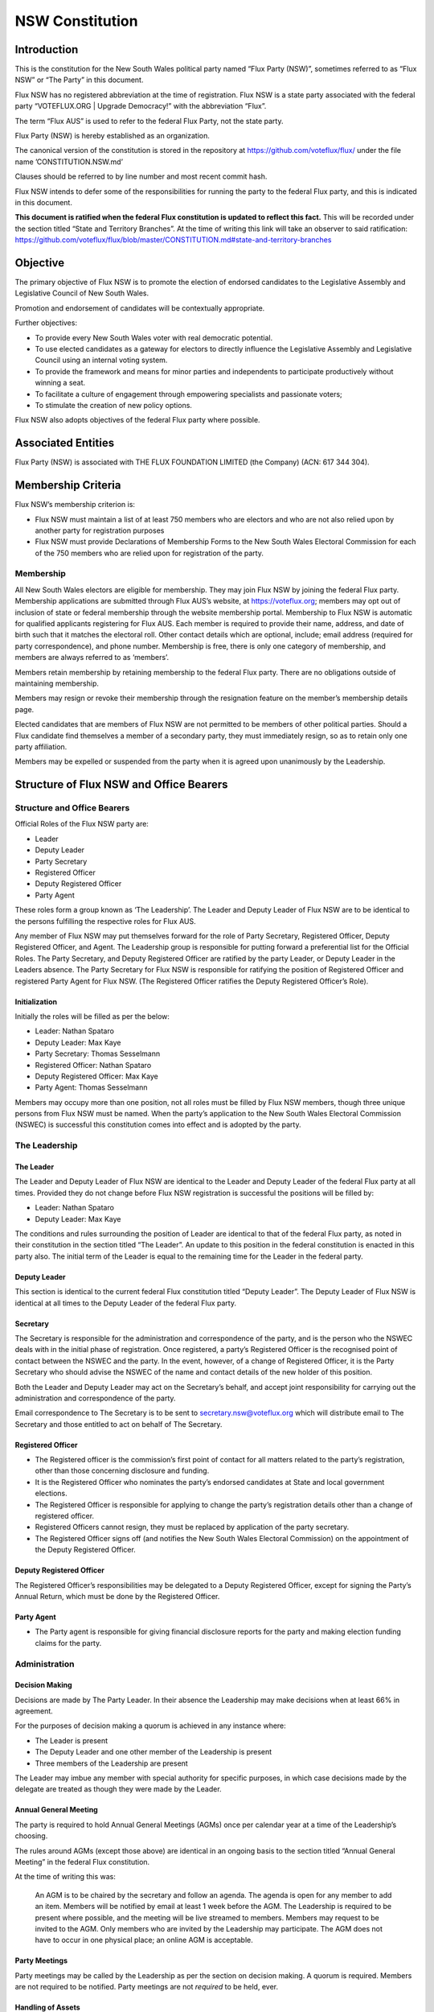 NSW Constitution
================

Introduction
------------

This is the constitution for the New South Wales political party named
“Flux Party (NSW)”, sometimes referred to as “Flux NSW” or “The Party”
in this document.

Flux NSW has no registered abbreviation at the time of registration.
Flux NSW is a state party associated with the federal party
“VOTEFLUX.ORG \| Upgrade Democracy!” with the abbreviation “Flux”.

The term “Flux AUS” is used to refer to the federal Flux Party, not the
state party.

Flux Party (NSW) is hereby established as an organization.

The canonical version of the constitution is stored in the repository at
https://github.com/voteflux/flux/ under the file name
’CONSTITUTION.NSW.md’

Clauses should be referred to by line number and most recent commit
hash.

Flux NSW intends to defer some of the responsibilities for running the
party to the federal Flux party, and this is indicated in this document.

**This document is ratified when the federal Flux constitution is
updated to reflect this fact.** This will be recorded under the section
titled “State and Territory Branches”. At the time of writing this link
will take an observer to said ratification:
https://github.com/voteflux/flux/blob/master/CONSTITUTION.md#state-and-territory-branches

Objective
---------

The primary objective of Flux NSW is to promote the election of endorsed
candidates to the Legislative Assembly and Legislative Council of New
South Wales.

Promotion and endorsement of candidates will be contextually
appropriate.

Further objectives:

-  To provide every New South Wales voter with real democratic
   potential.
-  To use elected candidates as a gateway for electors to directly
   influence the Legislative Assembly and Legislative Council using an
   internal voting system.
-  To provide the framework and means for minor parties and independents
   to participate productively without winning a seat.
-  To facilitate a culture of engagement through empowering specialists
   and passionate voters;
-  To stimulate the creation of new policy options.

Flux NSW also adopts objectives of the federal Flux party where
possible.

Associated Entities
-------------------

Flux Party (NSW) is associated with THE FLUX FOUNDATION LIMITED (the
Company) (ACN: 617 344 304).

Membership Criteria
-------------------

Flux NSW’s membership criterion is:

-  Flux NSW must maintain a list of at least 750 members who are
   electors and who are not also relied upon by another party for
   registration purposes
-  Flux NSW must provide Declarations of Membership Forms to the New
   South Wales Electoral Commission for each of the 750 members who are
   relied upon for registration of the party.

Membership
~~~~~~~~~~

All New South Wales electors are eligible for membership. They may join
Flux NSW by joining the federal Flux party. Membership applications are
submitted through Flux AUS’s website, at https://voteflux.org; members
may opt out of inclusion of state or federal membership through the
website membership portal. Membership to Flux NSW is automatic for
qualified applicants registering for Flux AUS. Each member is required
to provide their name, address, and date of birth such that it matches
the electoral roll. Other contact details which are optional, include;
email address (required for party correspondence), and phone number.
Membership is free, there is only one category of membership, and
members are always referred to as ‘members’.

Members retain membership by retaining membership to the federal Flux
party. There are no obligations outside of maintaining membership.

Members may resign or revoke their membership through the resignation
feature on the member’s membership details page.

Elected candidates that are members of Flux NSW are not permitted to be
members of other political parties. Should a Flux candidate find
themselves a member of a secondary party, they must immediately resign,
so as to retain only one party affiliation.

Members may be expelled or suspended from the party when it is agreed
upon unanimously by the Leadership.

Structure of Flux NSW and Office Bearers
----------------------------------------

Structure and Office Bearers
~~~~~~~~~~~~~~~~~~~~~~~~~~~~

Official Roles of the Flux NSW party are:

-  Leader
-  Deputy Leader
-  Party Secretary
-  Registered Officer
-  Deputy Registered Officer
-  Party Agent

These roles form a group known as ‘The Leadership’. The Leader and
Deputy Leader of Flux NSW are to be identical to the persons fulfilling
the respective roles for Flux AUS.

Any member of Flux NSW may put themselves forward for the role of Party
Secretary, Registered Officer, Deputy Registered Officer, and Agent. The
Leadership group is responsible for putting forward a preferential list
for the Official Roles. The Party Secretary, and Deputy Registered
Officer are ratified by the party Leader, or Deputy Leader in the
Leaders absence. The Party Secretary for Flux NSW is responsible for
ratifying the position of Registered Officer and registered Party Agent
for Flux NSW. (The Registered Officer ratifies the Deputy Registered
Officer’s Role).

Initialization
^^^^^^^^^^^^^^

Initially the roles will be filled as per the below:

-  Leader: Nathan Spataro
-  Deputy Leader: Max Kaye
-  Party Secretary: Thomas Sesselmann
-  Registered Officer: Nathan Spataro
-  Deputy Registered Officer: Max Kaye
-  Party Agent: Thomas Sesselmann

Members may occupy more than one position, not all roles must be filled
by Flux NSW members, though three unique persons from Flux NSW must be
named. When the party’s application to the New South Wales Electoral
Commission (NSWEC) is successful this constitution comes into effect and
is adopted by the party.

The Leadership
~~~~~~~~~~~~~~

The Leader
^^^^^^^^^^

The Leader and Deputy Leader of Flux NSW are identical to the Leader and
Deputy Leader of the federal Flux party at all times. Provided they do
not change before Flux NSW registration is successful the positions will
be filled by:

-  Leader: Nathan Spataro
-  Deputy Leader: Max Kaye

The conditions and rules surrounding the position of Leader are
identical to that of the federal Flux party, as noted in their
constitution in the section titled “The Leader”. An update to this
position in the federal constitution is enacted in this party also. The
initial term of the Leader is equal to the remaining time for the Leader
in the federal party.

Deputy Leader
^^^^^^^^^^^^^

This section is identical to the current federal Flux constitution
titled “Deputy Leader”. The Deputy Leader of Flux NSW is identical at
all times to the Deputy Leader of the federal Flux party.

Secretary
^^^^^^^^^

The Secretary is responsible for the administration and correspondence
of the party, and is the person who the NSWEC deals with in the initial
phase of registration. Once registered, a party’s Registered Officer is
the recognised point of contact between the NSWEC and the party. In the
event, however, of a change of Registered Officer, it is the Party
Secretary who should advise the NSWEC of the name and contact details of
the new holder of this position.

Both the Leader and Deputy Leader may act on the Secretary’s behalf, and
accept joint responsibility for carrying out the administration and
correspondence of the party.

Email correspondence to The Secretary is to be sent to
secretary.nsw@voteflux.org which will distribute email to The Secretary
and those entitled to act on behalf of The Secretary.

Registered Officer
^^^^^^^^^^^^^^^^^^

-  The Registered officer is the commission’s first point of contact for
   all matters related to the party’s registration, other than those
   concerning disclosure and funding.
-  It is the Registered Officer who nominates the party’s endorsed
   candidates at State and local government elections.
-  The Registered Officer is responsible for applying to change the
   party’s registration details other than a change of registered
   officer.
-  Registered Officers cannot resign, they must be replaced by
   application of the party secretary.
-  The Registered Officer signs off (and notifies the New South Wales
   Electoral Commission) on the appointment of the Deputy Registered
   Officer.

Deputy Registered Officer
^^^^^^^^^^^^^^^^^^^^^^^^^

The Registered Officer’s responsibilities may be delegated to a Deputy
Registered Officer, except for signing the Party’s Annual Return, which
must be done by the Registered Officer.

Party Agent
^^^^^^^^^^^

-  The Party agent is responsible for giving financial disclosure
   reports for the party and making election funding claims for the
   party.

Administration
~~~~~~~~~~~~~~

Decision Making
^^^^^^^^^^^^^^^

Decisions are made by The Party Leader. In their absence the Leadership
may make decisions when at least 66% in agreement.

For the purposes of decision making a quorum is achieved in any instance
where:

-  The Leader is present
-  The Deputy Leader and one other member of the Leadership is present
-  Three members of the Leadership are present

The Leader may imbue any member with special authority for specific
purposes, in which case decisions made by the delegate are treated as
though they were made by the Leader.

Annual General Meeting
^^^^^^^^^^^^^^^^^^^^^^

The party is required to hold Annual General Meetings (AGMs) once per
calendar year at a time of the Leadership’s choosing.

The rules around AGMs (except those above) are identical in an ongoing
basis to the section titled “Annual General Meeting” in the federal Flux
constitution.

At the time of writing this was:

    An AGM is to be chaired by the secretary and follow an agenda. The
    agenda is open for any member to add an item. Members will be
    notified by email at least 1 week before the AGM. The Leadership is
    required to be present where possible, and the meeting will be live
    streamed to members. Members may request to be invited to the AGM.
    Only members who are invited by the Leadership may participate. The
    AGM does not have to occur in one physical place; an online AGM is
    acceptable.

Party Meetings
^^^^^^^^^^^^^^

Party meetings may be called by the Leadership as per the section on
decision making. A quorum is required. Members are not required to be
notified. Party meetings are not *required* to be held, ever.

Handling of Assets
^^^^^^^^^^^^^^^^^^

Handling of assets is the responsibility of the Leadership and they must
always act within the interests of the party. At their discretion other
party members may handle assets. The Leader and Deputy Leader are
entitled to handle assets. When handling financial instruments of the
Flux NSW party, the Leadership must disclose the transaction to the Flux
NSW Party Agent.

Keeping of the party’s accounts
^^^^^^^^^^^^^^^^^^^^^^^^^^^^^^^

The Leadership are responsible for managing the party’s finances, and
the Flux AUS party Leader and Deputy Leader are jointly accountable to
the Flux NSW Party Agent for assisting with financial disclosure.

A quorum can authorize spending of funds. Funds will be used only for
the purposes of furthering the objectives of the party. There is no
restriction on what funds may be spent on, except that which is
prohibited under Australian Law.

Amendments to this Constitution
-------------------------------

| Amendments to this constitution can be made with the support of a
  quorum, or at the discretion of the Party Leader.
| Constitutional amendments are to be submitted via pull request to the
  relevant Github repository.

Endorsed Candidates
-------------------

Endorsed candidates are chosen by The Leader or by a quorum, though any
candidates chosen by a quorum can be vetoed by the Leader.

Internal Voting System
----------------------

Flux NSW will use an internal voting system to

-  Facilitate all New South Wales electors participating in the
   democratic process. Once a Flux NSW candidate is elected;
-  Facilitate members participating in the democratic process.
-  Facilitate minor parties and independents’ productive participation
   without winning a seat.

The parameters and design choices of the system are left to the Leader,
and not within the scope of this document. There is no requirement that
the voting system for members is the same as the voting system for minor
parties. This voting system may be provided by the federal Flux party’s
voting system, though in this case participation for New South Wales
specific issues is restricted to New South Wales electors.

